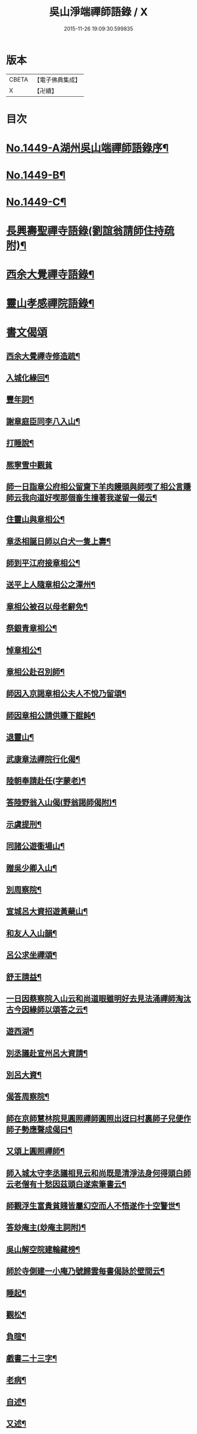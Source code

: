 #+TITLE: 吳山淨端禪師語錄 / X
#+DATE: 2015-11-26 19:09:30.599835
* 版本
 |     CBETA|【電子佛典集成】|
 |         X|【卍續】    |

* 目次
* [[file:KR6q0379_001.txt::001-0071a1][No.1449-A湖州吳山端禪師語錄序¶]]
* [[file:KR6q0379_001.txt::001-0071a10][No.1449-B¶]]
* [[file:KR6q0379_001.txt::0071b7][No.1449-C¶]]
* [[file:KR6q0379_001.txt::0071c9][長興壽聖禪寺語錄(劉誼翁請師住持疏附)¶]]
* [[file:KR6q0379_001.txt::0072b18][西余大覺禪寺語錄¶]]
* [[file:KR6q0379_001.txt::0072c10][靈山孝感禪院語錄¶]]
* [[file:KR6q0379_001.txt::0072c19][書文偈頌]]
** [[file:KR6q0379_001.txt::0072c20][西余大覺禪寺修造䟽¶]]
** [[file:KR6q0379_001.txt::0073a4][入城化緣回¶]]
** [[file:KR6q0379_001.txt::0073a13][豐年詞¶]]
** [[file:KR6q0379_001.txt::0073b10][謝章庭臣同李八入山¶]]
** [[file:KR6q0379_001.txt::0073b18][打睡說¶]]
** [[file:KR6q0379_001.txt::0073b24][熈寧雪中觀貧]]
** [[file:KR6q0379_001.txt::0073c9][師一日詣章公府相公留齋下羊肉饅頭與師喫了相公言賺師云我向道好喫那個畜生撞著我遂留一偈云¶]]
** [[file:KR6q0379_001.txt::0073c11][住靈山與章相公¶]]
** [[file:KR6q0379_001.txt::0073c13][章丞相誕日師以白犬一隻上壽¶]]
** [[file:KR6q0379_001.txt::0073c16][師到平江府接章相公¶]]
** [[file:KR6q0379_001.txt::0073c19][送平上人隨章相公之潭州¶]]
** [[file:KR6q0379_001.txt::0073c22][章相公被召以母老辭免¶]]
** [[file:KR6q0379_001.txt::0074a3][祭銀青章相公¶]]
** [[file:KR6q0379_001.txt::0074a7][悼章相公¶]]
** [[file:KR6q0379_001.txt::0074a10][章相公赴召別師¶]]
** [[file:KR6q0379_001.txt::0074a15][師因入京謁章相公夫人不悅乃留頌¶]]
** [[file:KR6q0379_001.txt::0074a17][師因章相公請供賺下餛飩¶]]
** [[file:KR6q0379_001.txt::0074a20][退靈山¶]]
** [[file:KR6q0379_001.txt::0074a23][武康章法禪院行化偈¶]]
** [[file:KR6q0379_001.txt::0074b2][陸朝奉請赴任(字蒙老)¶]]
** [[file:KR6q0379_001.txt::0074b7][答陸野翁入山偈(野翁謁師偈附)¶]]
** [[file:KR6q0379_001.txt::0074b12][示虞提刑¶]]
** [[file:KR6q0379_001.txt::0074b15][同諸公遊衟場山¶]]
** [[file:KR6q0379_001.txt::0074b18][贈吳少卿入山¶]]
** [[file:KR6q0379_001.txt::0074b21][別周察院¶]]
** [[file:KR6q0379_001.txt::0074b23][宣城呂大資招遊黃蘗山¶]]
** [[file:KR6q0379_001.txt::0074c2][和友人入山韻¶]]
** [[file:KR6q0379_001.txt::0074c5][呂公求坐禪頌¶]]
** [[file:KR6q0379_001.txt::0074c7][舒王請益¶]]
** [[file:KR6q0379_001.txt::0074c13][一日因蔡察院入山云和尚道眼雖明好去見法涌禪師淘汰古今因緣師以頌答之云¶]]
** [[file:KR6q0379_001.txt::0074c20][遊西湖¶]]
** [[file:KR6q0379_001.txt::0074c23][別丞議赴宣州呂大資請¶]]
** [[file:KR6q0379_001.txt::0075a2][別呂大資¶]]
** [[file:KR6q0379_001.txt::0075a5][偈答周察院¶]]
** [[file:KR6q0379_001.txt::0075a8][師在京師慧林院見圓照禪師圓照出迓曰村裏師子兒便作師子勢應聲成偈曰¶]]
** [[file:KR6q0379_001.txt::0075a12][又頌上圓照禪師¶]]
** [[file:KR6q0379_001.txt::0075a15][師入城太守李丞議相見云和尚既是清淨法身何得頭白師云老僧有十愁因茲頭白遂索筆書云¶]]
** [[file:KR6q0379_001.txt::0075b15][師觀浮生富貴貧賤皆屬幻空而人不悟遂作十空警世¶]]
** [[file:KR6q0379_001.txt::0075c3][答玅庵主(玅庵主詞附)¶]]
** [[file:KR6q0379_001.txt::0076a18][吳山解空院建輪藏榜¶]]
** [[file:KR6q0379_001.txt::0076a25][師於寺側建一小庵乃號歸雲每書偈詠於壁間云¶]]
** [[file:KR6q0379_001.txt::0076a28][睡起¶]]
** [[file:KR6q0379_001.txt::0076a31][觀松¶]]
** [[file:KR6q0379_001.txt::0076a34][負暄¶]]
** [[file:KR6q0379_001.txt::0076a36][戲書二十三字¶]]
** [[file:KR6q0379_001.txt::0076a39][老病¶]]
** [[file:KR6q0379_001.txt::0076a42][自述¶]]
** [[file:KR6q0379_001.txt::0076a45][又述¶]]
** [[file:KR6q0379_001.txt::0076c9][山居詩¶]]
** [[file:KR6q0379_001.txt::0077b4][和神智講師止觀三境¶]]
*** [[file:KR6q0379_001.txt::0077b5][性德¶]]
*** [[file:KR6q0379_001.txt::0077b8][修德¶]]
*** [[file:KR6q0379_001.txt::0077b11][化德¶]]
*** [[file:KR6q0379_001.txt::0077b14][總頌¶]]
** [[file:KR6q0379_001.txt::0077b17][聽楞嚴七處徵心八還辨見以此頌呈本講本講云汝當以禪得法¶]]
** [[file:KR6q0379_001.txt::0077b22][別本講¶]]
** [[file:KR6q0379_001.txt::0077c2][蘇幕遮¶]]
** [[file:KR6q0379_001.txt::0077c6][牛歌¶]]
** [[file:KR6q0379_001.txt::0077c9][木魚歌¶]]
** [[file:KR6q0379_001.txt::0077c15][十二時歌¶]]
** [[file:KR6q0379_002.txt::002-0078a8][漁父詞¶]]
** [[file:KR6q0379_002.txt::002-0078a19][讚淨土¶]]
** [[file:KR6q0379_002.txt::0078b11][說易道¶]]
** [[file:KR6q0379_002.txt::0078b18][哭果超法師¶]]
** [[file:KR6q0379_002.txt::0078b22][為超法師舉火¶]]
** [[file:KR6q0379_002.txt::0078b24][尼僧悟道因緣]]
** [[file:KR6q0379_002.txt::0078c7][村婆送一百光錢與師薦丈夫往西方求頌¶]]
** [[file:KR6q0379_002.txt::0078c10][湖州做袈裟會眾僧奔驟以頌示之¶]]
** [[file:KR6q0379_002.txt::0078c13][聞壇下講主說禪¶]]
** [[file:KR6q0379_002.txt::0078c16][戒壇示沙彌¶]]
** [[file:KR6q0379_002.txt::0078c18][因一禪人有省示之¶]]
** [[file:KR6q0379_002.txt::0078c20][道婆送鞋求頌¶]]
** [[file:KR6q0379_002.txt::0078c23][小山請齋不赴為果超法師示寂¶]]
** [[file:KR6q0379_002.txt::0079a2][去杭州見法湧禪師不出相見留頌¶]]
** [[file:KR6q0379_002.txt::0079a5][乘舟西上¶]]
** [[file:KR6q0379_002.txt::0079a7][登慈雲嶺¶]]
** [[file:KR6q0379_002.txt::0079a9][勸世辭¶]]
** [[file:KR6q0379_002.txt::0079a20][勸學¶]]
** [[file:KR6q0379_002.txt::0079a23][詠骷髏¶]]
** [[file:KR6q0379_002.txt::0079b2][長興周承事相訪¶]]
** [[file:KR6q0379_002.txt::0079b7][謝紫梅飽潛衟人入山¶]]
** [[file:KR6q0379_002.txt::0079b12][王居士參報本政和尚¶]]
** [[file:KR6q0379_002.txt::0079b16][張居士相訪¶]]
** [[file:KR6q0379_002.txt::0079b21][德清沈居士相訪¶]]
** [[file:KR6q0379_002.txt::0079b24][謁報本政和尚¶]]
** [[file:KR6q0379_002.txt::0079c2][贈輝長老¶]]
** [[file:KR6q0379_002.txt::0079c7][徒弟常度遊方¶]]
** [[file:KR6q0379_002.txt::0079c10][師孫道月參方¶]]
** [[file:KR6q0379_002.txt::0079c15][師孫宗弍遊方¶]]
** [[file:KR6q0379_002.txt::0079c20][聞祥景休結茆庵¶]]
** [[file:KR6q0379_002.txt::0080a2][贈祥景休嗣正¶]]
** [[file:KR6q0379_002.txt::0080a7][開元寺證闍黎受僧職師與書¶]]
** [[file:KR6q0379_002.txt::0080a15][與天聖月老¶]]
** [[file:KR6q0379_002.txt::0080a24][智老歸平江]]
** [[file:KR6q0379_002.txt::0080b5][呂大資求坐禪頌¶]]
** [[file:KR6q0379_002.txt::0080b8][題明靜軒¶]]
** [[file:KR6q0379_002.txt::0080b11][為玅庵主題布袋和尚¶]]
** [[file:KR6q0379_002.txt::0080b13][懷玅庵主¶]]
** [[file:KR6q0379_002.txt::0080b15][答陸蒙老韻(蒙老赴官晉陵別師詩附)¶]]
** [[file:KR6q0379_002.txt::0080c6][示朝散劉誼翁¶]]
** [[file:KR6q0379_002.txt::0080c9][贈長興王省元四絕句¶]]
** [[file:KR6q0379_002.txt::0080c18][答丁大夫入山頌(丁大夫呈師頌附)¶]]
** [[file:KR6q0379_002.txt::0080c24][同宜興蔣叔明遊吉祥茶山¶]]
** [[file:KR6q0379_002.txt::0081a3][題吉祥寺茶山¶]]
** [[file:KR6q0379_002.txt::0081a6][同蘇饒文宿吉祥寺¶]]
** [[file:KR6q0379_002.txt::0081a11][贈武居士為僧¶]]
** [[file:KR6q0379_002.txt::0081a17][送陳官人之三衢¶]]
** [[file:KR6q0379_002.txt::0081a19][袁解元赴京¶]]
** [[file:KR6q0379_002.txt::0081a21][答宜興單解元韻(單解元入山上師偈附)¶]]
** [[file:KR6q0379_002.txt::0081b2][題假山石¶]]
** [[file:KR6q0379_002.txt::0081b5][昭亭山石盎泉¶]]
** [[file:KR6q0379_002.txt::0081b8][正老赴召¶]]
** [[file:KR6q0379_002.txt::0081b11][中秋月¶]]
** [[file:KR6q0379_002.txt::0081b13][大雲寺清泉池¶]]
** [[file:KR6q0379_002.txt::0081b15][弔佛川明禪師¶]]
** [[file:KR6q0379_002.txt::0081b17][山居¶]]
** [[file:KR6q0379_002.txt::0081b23][松月庵¶]]
** [[file:KR6q0379_002.txt::0081c2][松風亭¶]]
** [[file:KR6q0379_002.txt::0081c5][會曇老¶]]
** [[file:KR6q0379_002.txt::0081c8][贈如老¶]]
** [[file:KR6q0379_002.txt::0081c11][送上方亮老¶]]
** [[file:KR6q0379_002.txt::0081c14][祥符寺溪堂¶]]
** [[file:KR6q0379_002.txt::0081c17][祥符別友人¶]]
** [[file:KR6q0379_002.txt::0081c19][張行者買度牒問羊道求絹¶]]
** [[file:KR6q0379_002.txt::0081c23][元宵¶]]
** [[file:KR6q0379_002.txt::0082a2][示世¶]]
** [[file:KR6q0379_002.txt::0082a4][雲峯和尚相訪¶]]
** [[file:KR6q0379_002.txt::0082a7][同僧遊金山張公洞¶]]
** [[file:KR6q0379_002.txt::0082a10][述懷¶]]
** [[file:KR6q0379_002.txt::0082a15][謝人雪中惠麵¶]]
** [[file:KR6q0379_002.txt::0082a17][謝人惠炭¶]]
** [[file:KR6q0379_002.txt::0082a19][贈小王秀才¶]]
** [[file:KR6q0379_002.txt::0082a22][茶¶]]
** [[file:KR6q0379_002.txt::0082a24][寄駱道求浴缸]]
** [[file:KR6q0379_002.txt::0082b4][武居士看禪冊¶]]
** [[file:KR6q0379_002.txt::0082b6][三教吟¶]]
** [[file:KR6q0379_002.txt::0082b8][尚庵主病¶]]
** [[file:KR6q0379_002.txt::0082b10][無力打筋斗¶]]
** [[file:KR6q0379_002.txt::0082b12][病中示鑑二徒弟¶]]
** [[file:KR6q0379_002.txt::0082b15][示徒弟文慧辭世¶]]
** [[file:KR6q0379_002.txt::0082b17][真贊¶]]
* [[file:KR6q0379_002.txt::0082c1][No.1449-D西余端禪師傳高安沙門釋德洪撰¶]]
* [[file:KR6q0379_002.txt::0083b8][No.1449-E端禪師行業記¶]]
* [[file:KR6q0379_002.txt::0084b7][No.1449-F宋故安閑和尚端師墓誌¶]]
** [[file:KR6q0379_002.txt::0084b11][墓誌]]
** [[file:KR6q0379_002.txt::0084c15][三藏法師贊師真¶]]
** [[file:KR6q0379_002.txt::0084c18][徑山大慧禪師贊師真¶]]
** [[file:KR6q0379_002.txt::0084c23][衟場辨真和尚贊師真¶]]
* 卷
** [[file:KR6q0379_001.txt][吳山淨端禪師語錄 1]]
** [[file:KR6q0379_002.txt][吳山淨端禪師語錄 2]]
